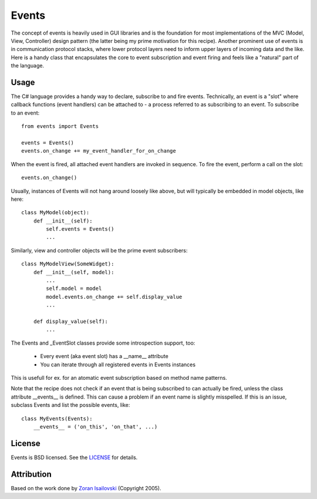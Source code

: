 Events
~~~~~~

The concept of events is heavily used in GUI libraries and is the foundation
for most implementations of the MVC (Model, View, Controller) design pattern
(the latter being my prime motivation for this recipe). Another prominent use
of events is in communication protocol stacks, where lower protocol layers need
to inform upper layers of incoming data and the like. Here is a handy class
that encapsulates the core to event subscription and event firing and feels
like a "natural" part of the language.

Usage
-----
The C# language provides a handy way to declare, subscribe to and fire
events. Technically, an event is a "slot" where callback functions (event
handlers) can be attached to - a process referred to as subscribing to an
event. To subscribe to an event: ::

    from events import Events

    events = Events()
    events.on_change += my_event_handler_for_on_change

When the event is fired, all attached event handlers are invoked in
sequence. To fire the event, perform a call on the slot: ::

    events.on_change()

Usually, instances of Events will not hang around loosely like above, but
will typically be embedded in model objects, like here: ::

    class MyModel(object):
        def __init__(self):
            self.events = Events()
            ...

Similarly, view and controller objects will be the prime event subscribers: ::

    class MyModelView(SomeWidget):
        def __init__(self, model):
            ...
            self.model = model
            model.events.on_change += self.display_value
            ...

        def display_value(self):
            ...

The Events and _EventSlot classes provide some introspection support, too:

    - Every event (aka event slot) has a __name__ attribute
    - You can iterate through all registered events in Events instances

This is usefull for ex. for an atomatic event subscription based on method
name patterns.

Note that the recipe does not check if an event that is being subscribed to
can actually be fired, unless the class attribute __events__ is defined.
This can cause a problem if an event name is slightly misspelled. If this
is an issue, subclass Events and list the possible events, like: ::

    class MyEvents(Events):
        __events__ = ('on_this', 'on_that', ...)


License
-------
Events is BSD licensed. See the LICENSE_ for details.

Attribution
-----------
Based on the work done by `Zoran Isailovski`_ (Copyright 2005).

.. _LICENSE: https://github.com/nicolaiarocci/events/blob/master/LICENSE 
.. _`Zoran Isailovski`: http://code.activestate.com/recipes/410686/

